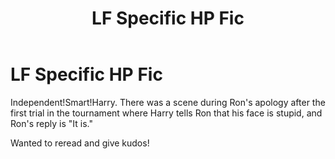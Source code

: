 #+TITLE: LF Specific HP Fic

* LF Specific HP Fic
:PROPERTIES:
:Author: ohmyholdmyschnitzel
:Score: 1
:DateUnix: 1594142728.0
:DateShort: 2020-Jul-07
:FlairText: What's That Fic?
:END:
Independent!Smart!Harry. There was a scene during Ron's apology after the first trial in the tournament where Harry tells Ron that his face is stupid, and Ron's reply is "It is."

Wanted to reread and give kudos!

